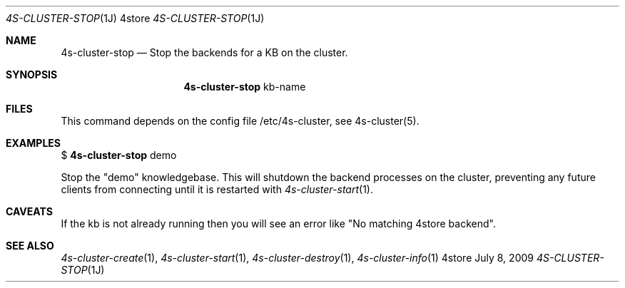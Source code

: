 .Dd July 8, 2009
.Dt 4S-CLUSTER-STOP 1J 4store
.Os 4store
.Sh NAME
.Nm 4s-cluster-stop
.Nd Stop the backends for a KB on the cluster.
.Sh SYNOPSIS
.Nm
kb-name
.sp
.Sh FILES
This command depends on the config file /etc/4s-cluster, see 4s-cluster(5).
.Sh EXAMPLES
$
.Nm
demo
.sp
Stop the "demo" knowledgebase. This will shutdown the backend processes on the
cluster, preventing any future clients from connecting until it is restarted
with
.Xr 4s-cluster-start 1 .
.Sh CAVEATS
If the kb is not already running then you will see an error like "No matching 4store backend".
.Sh SEE ALSO
.Xr 4s-cluster-create 1 ,
.Xr 4s-cluster-start 1 ,
.Xr 4s-cluster-destroy 1 ,
.Xr 4s-cluster-info 1
